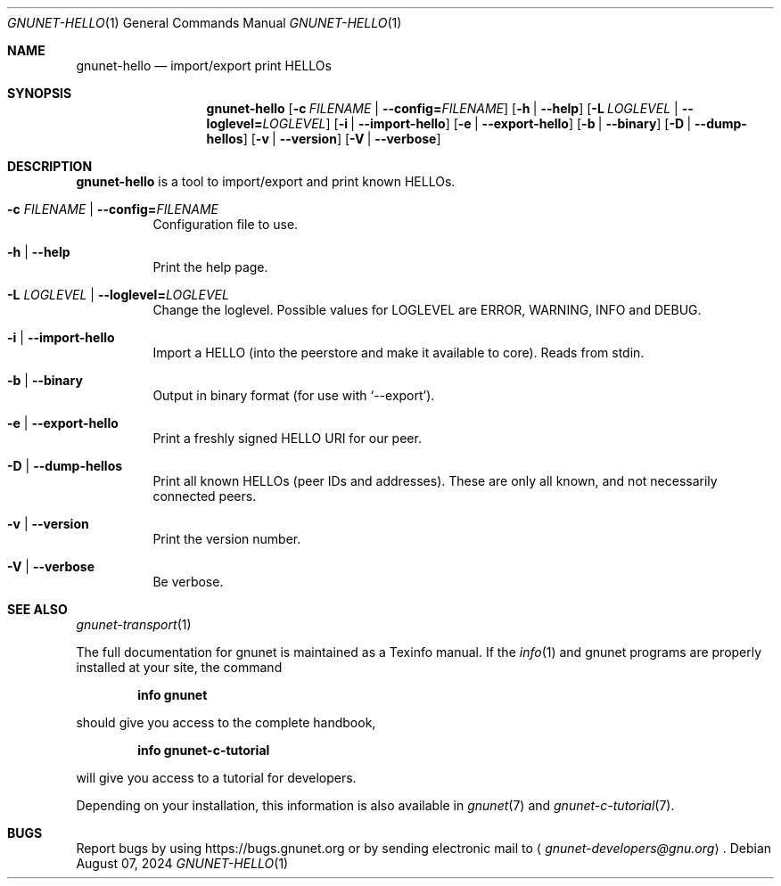 .\" This file is part of GNUnet.
.\" Copyright (C) 2024 GNUnet e.V.
.\"
.\" Permission is granted to copy, distribute and/or modify this document
.\" under the terms of the GNU Free Documentation License, Version 1.3 or
.\" any later version published by the Free Software Foundation; with no
.\" Invariant Sections, no Front-Cover Texts, and no Back-Cover Texts.  A
.\" copy of the license is included in the file
.\" FDL-1.3.
.\"
.\" A copy of the license is also available from the Free Software
.\" Foundation Web site at http://www.gnu.org/licenses/fdl.html}.
.\"
.\" Alternately, this document is also available under the General
.\" Public License, version 3 or later, as published by the Free Software
.\" Foundation.  A copy of the license is included in the file
.\" GPL3.
.\"
.\" A copy of the license is also available from the Free Software
.\" Foundation Web site at http://www.gnu.org/licenses/gpl.html
.\"
.\" SPDX-License-Identifier: GPL3.0-or-later OR FDL1.3-or-later
.\"
.Dd August 07, 2024
.Dt GNUNET-HELLO 1
.Os
.Sh NAME
.Nm gnunet-hello
.Nd import/export print HELLOs
.Sh SYNOPSIS
.Nm
.Op Fl c Ar FILENAME | Fl -config= Ns Ar FILENAME
.Op Fl h | -help
.Op Fl L Ar LOGLEVEL | Fl -loglevel= Ns Ar LOGLEVEL
.Op Fl i | -import-hello
.Op Fl e | -export-hello
.Op Fl b | -binary
.Op Fl D | -dump-hellos
.Op Fl v | -version
.Op Fl V | -verbose
.Sh DESCRIPTION
.Nm
is a tool to import/export and print known HELLOs.
.Bl -tag -width indent
.It Fl c Ar FILENAME | Fl -config= Ns Ar FILENAME
Configuration file to use.
.It Fl h | -help
Print the help page.
.It Fl L Ar LOGLEVEL | Fl -loglevel= Ns Ar LOGLEVEL
Change the loglevel.
Possible values for LOGLEVEL are ERROR, WARNING, INFO and DEBUG.
.It Fl i | -import-hello
Import a HELLO (into the peerstore and make it available to core).
Reads from stdin.
.It Fl b | -binary
Output in binary format (for use with `--export').
.It Fl e | -export-hello
Print a freshly signed HELLO URI for our peer.
.It Fl D | -dump-hellos
Print all known HELLOs (peer IDs and addresses).
These are only all known, and not necessarily connected peers.
.It Fl v | -version
Print the version number.
.It Fl V | -verbose
Be verbose.
.El
.\".Sh EXAMPLES
.Sh SEE ALSO
.Xr gnunet-transport 1
.Pp
The full documentation for gnunet is maintained as a Texinfo manual.
If the
.Xr info 1
and gnunet programs are properly installed at your site, the command
.Pp
.Dl info gnunet
.Pp
should give you access to the complete handbook,
.Pp
.Dl info gnunet-c-tutorial
.Pp
will give you access to a tutorial for developers.
.sp
Depending on your installation, this information is also available in
.Xr gnunet 7 and
.Xr gnunet-c-tutorial 7 .
.\".Sh HISTORY
.\".Sh AUTHORS
.Sh BUGS
Report bugs by using
.Lk https://bugs.gnunet.org
or by sending electronic mail to
.Aq Mt gnunet-developers@gnu.org .
